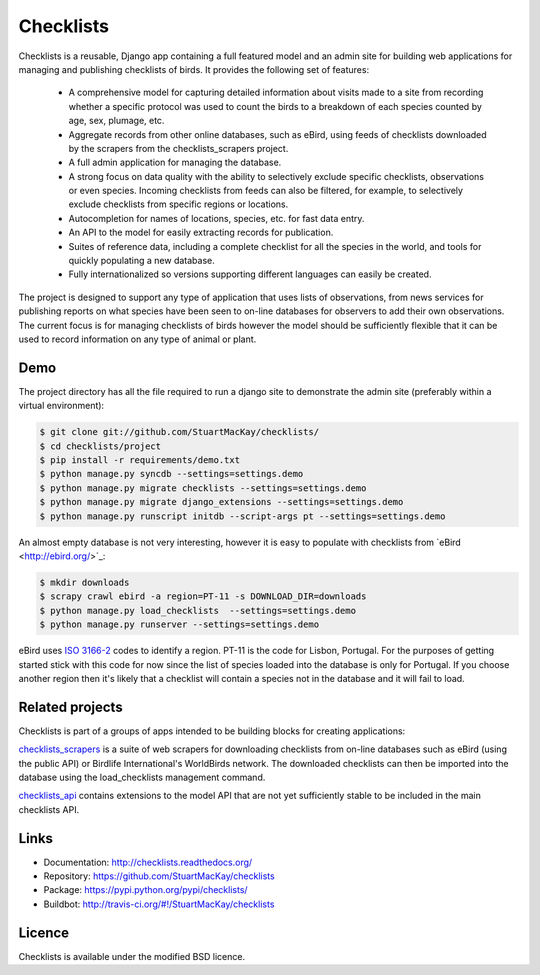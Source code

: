 Checklists
==========
Checklists is a reusable, Django app containing a full featured model and
an admin site for building web applications for managing and publishing
checklists of birds. It provides the following set of features:

  * A comprehensive model for capturing detailed information about visits made
    to a site from recording whether a specific protocol was used to count the
    birds to a breakdown of each species counted by age, sex, plumage, etc.

  * Aggregate records from other online databases, such as eBird, using feeds
    of checklists downloaded by the scrapers from the checklists_scrapers
    project.

  * A full admin application for managing the database.

  * A strong focus on data quality with the ability to selectively exclude
    specific checklists, observations or even species. Incoming checklists
    from feeds can also be filtered, for example, to selectively exclude
    checklists from specific regions or locations.

  * Autocompletion for names of locations, species, etc. for fast data entry.

  * An API to the model for easily extracting records for publication.

  * Suites of reference data, including a complete checklist for all the
    species in the world, and tools for quickly populating a new database.

  * Fully internationalized so versions supporting different languages can
    easily be created.

The project is designed to support any type of application that uses lists of
observations, from news services for publishing reports on what species have
been seen to on-line databases for observers to add their own observations.
The current focus is for managing checklists of birds however the model should
be sufficiently flexible that it can be used to record information on any type
of animal or plant.


Demo
####
The project directory has all the file required to run a django site to
demonstrate the admin site (preferably within a virtual environment):

.. code-block:: sh

    $ git clone git://github.com/StuartMacKay/checklists/
    $ cd checklists/project
    $ pip install -r requirements/demo.txt
    $ python manage.py syncdb --settings=settings.demo
    $ python manage.py migrate checklists --settings=settings.demo
    $ python manage.py migrate django_extensions --settings=settings.demo
    $ python manage.py runscript initdb --script-args pt --settings=settings.demo

An almost empty database is not very interesting, however it is easy to
populate with checklists from `eBird <http://ebird.org/>´_:

.. code-block:: sh

    $ mkdir downloads
    $ scrapy crawl ebird -a region=PT-11 -s DOWNLOAD_DIR=downloads
    $ python manage.py load_checklists  --settings=settings.demo
    $ python manage.py runserver --settings=settings.demo

eBird uses `ISO 3166-2 <https://en.wikipedia.org/wiki/ISO_3166-2>`_ codes
to identify a region. PT-11 is the code for Lisbon, Portugal. For the purposes
of getting started stick with this code for now since the list of species
loaded into the database is only for Portugal. If you choose another region
then it's likely that a checklist will contain a species not in the database
and it will fail to load.


Related projects
################
Checklists is part of a groups of apps intended to be building blocks for
creating applications:

`checklists_scrapers <http://github.com/StuartMacKay/checklists_scrapers>`_ is
a suite of web scrapers for downloading checklists from on-line databases such
as eBird (using the public API) or Birdlife International's WorldBirds network.
The downloaded checklists can then be imported into the database using the
load_checklists management command.

`checklists_api <http://github.com/StuartMacKay/checklists_api>`_ contains
extensions to the model API that are not yet sufficiently stable to be included
in the main checklists API.


Links
#####

* Documentation: http://checklists.readthedocs.org/
* Repository: https://github.com/StuartMacKay/checklists
* Package: https://pypi.python.org/pypi/checklists/
* Buildbot: http://travis-ci.org/#!/StuartMacKay/checklists

.. image:: https://secure.travis-ci.org/StuartMacKay/checklists.png?branch=master
    :target: http://travis-ci.org/StuartMacKay/checklists/


Licence
#######
Checklists is available under the modified BSD licence.
